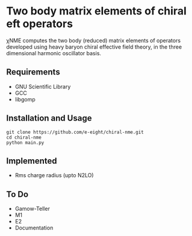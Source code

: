 * Two body matrix elements of chiral eft operators

χNME computes the two body (reduced) matrix elements of operators
developed using heavy baryon chiral effective field theory, in the three
dimensional harmonic oscillator basis.

** Requirements
   - GNU Scientific Library
   - GCC
   - libgomp

** Installation and Usage
   #+BEGIN_SRC 
     git clone https://github.com/e-eight/chiral-nme.git
     cd chiral-nme
     python main.py
   #+END_SRC

** Implemented
   - Rms charge radius (upto N2LO)

** To Do
   - Gamow-Teller 
   - M1 
   - E2
   - Documentation
